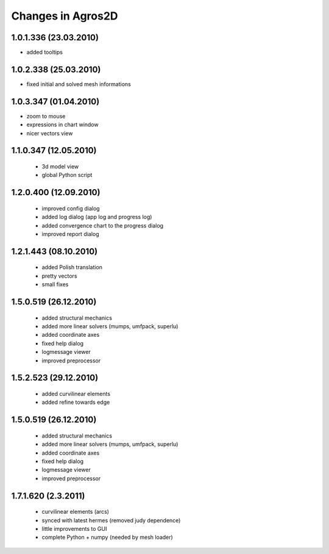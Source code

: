 Changes in Agros2D
==================

1.0.1.336 (23.03.2010)
----------------------

* added tooltips

1.0.2.338 (25.03.2010)
----------------------

* fixed initial and solved mesh informations

1.0.3.347 (01.04.2010)
----------------------

* zoom to mouse
* expressions in chart window
* nicer vectors view

1.1.0.347 (12.05.2010)
----------------------
  * 3d model view
  * global Python script
  
1.2.0.400 (12.09.2010)
----------------------  
  * improved config dialog
  * added log dialog (app log and progress log)
  * added convergence chart to the progress dialog
  * improved report dialog
  
1.2.1.443 (08.10.2010)
----------------------  
  * added Polish translation
  * pretty vectors
  * small fixes
  
1.5.0.519 (26.12.2010)
----------------------  
  * added structural mechanics
  * added more linear solvers (mumps, umfpack, superlu)
  * added coordinate axes
  * fixed help dialog
  * logmessage viewer
  * improved preprocessor
  
1.5.2.523 (29.12.2010)
----------------------  
  * added curvilinear elements
  * added refine towards edge

1.5.0.519 (26.12.2010)
----------------------  
  * added structural mechanics
  * added more linear solvers (mumps, umfpack, superlu)
  * added coordinate axes
  * fixed help dialog
  * logmessage viewer
  * improved preprocessor
  
1.7.1.620 (2.3.2011)
----------------------  
  * curvilinear elements (arcs)
  * synced with latest hermes (removed judy dependence)
  * little improvements to GUI
  * complete Python + numpy (needed by mesh loader)
